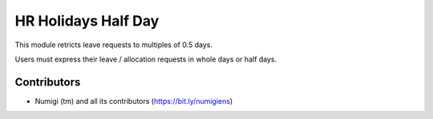HR Holidays Half Day
====================
This module retricts leave requests to multiples of 0.5 days.

Users must express their leave / allocation requests in whole days or half days.

.. image:: /hr_holidays_half_day/static/description/leave_request_form.png

Contributors
------------
* Numigi (tm) and all its contributors (https://bit.ly/numigiens)
